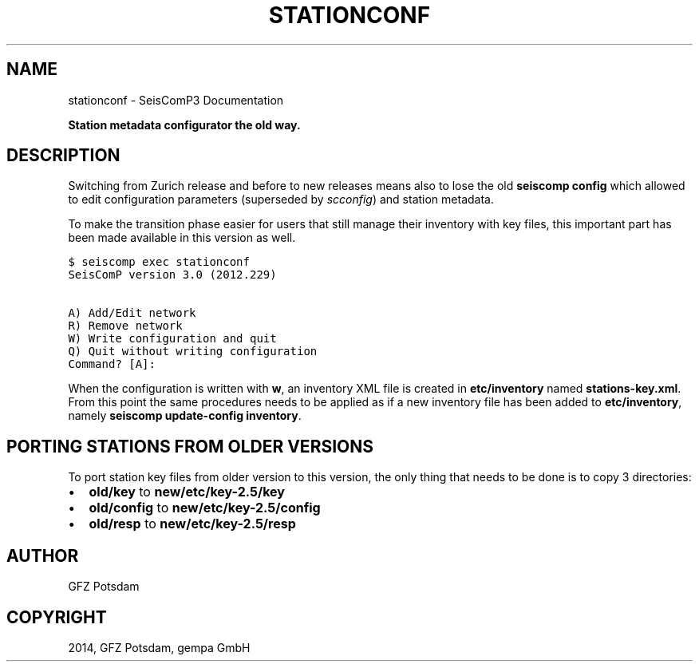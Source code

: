 .TH "STATIONCONF" "1" "January 24, 2014" "2014.023" "SeisComP3"
.SH NAME
stationconf \- SeisComP3 Documentation
.
.nr rst2man-indent-level 0
.
.de1 rstReportMargin
\\$1 \\n[an-margin]
level \\n[rst2man-indent-level]
level margin: \\n[rst2man-indent\\n[rst2man-indent-level]]
-
\\n[rst2man-indent0]
\\n[rst2man-indent1]
\\n[rst2man-indent2]
..
.de1 INDENT
.\" .rstReportMargin pre:
. RS \\$1
. nr rst2man-indent\\n[rst2man-indent-level] \\n[an-margin]
. nr rst2man-indent-level +1
.\" .rstReportMargin post:
..
.de UNINDENT
. RE
.\" indent \\n[an-margin]
.\" old: \\n[rst2man-indent\\n[rst2man-indent-level]]
.nr rst2man-indent-level -1
.\" new: \\n[rst2man-indent\\n[rst2man-indent-level]]
.in \\n[rst2man-indent\\n[rst2man-indent-level]]u
..
.\" Man page generated from reStructeredText.
.
.sp
\fBStation metadata configurator the old way.\fP
.SH DESCRIPTION
.sp
Switching from Zurich release and before to new releases means also to lose
the old \fBseiscomp config\fP which allowed to edit configuration
parameters (superseded by \fIscconfig\fP) and station metadata.
.sp
To make the transition phase easier for users that still manage their inventory
with key files, this important part has been made available in this version
as well.
.sp
.nf
.ft C
$ seiscomp exec stationconf
SeisComP version 3.0 (2012.229)

A) Add/Edit network
R) Remove network
W) Write configuration and quit
Q) Quit without writing configuration
Command? [A]:
.ft P
.fi
.sp
When the configuration is written with \fBw\fP, an inventory XML file
is created in \fBetc/inventory\fP named \fBstations\-key.xml\fP. From this
point the same procedures needs to be applied as if a new inventory file has
been added to \fBetc/inventory\fP, namely
\fBseiscomp update\-config inventory\fP.
.SH PORTING STATIONS FROM OLDER VERSIONS
.sp
To port station key files from older version to this version, the only thing
that needs to be done is to copy 3 directories:
.INDENT 0.0
.IP \(bu 2
\fBold/key\fP to \fBnew/etc/key\-2.5/key\fP
.IP \(bu 2
\fBold/config\fP to \fBnew/etc/key\-2.5/config\fP
.IP \(bu 2
\fBold/resp\fP to \fBnew/etc/key\-2.5/resp\fP
.UNINDENT
.SH AUTHOR
GFZ Potsdam
.SH COPYRIGHT
2014, GFZ Potsdam, gempa GmbH
.\" Generated by docutils manpage writer.
.\" 
.

